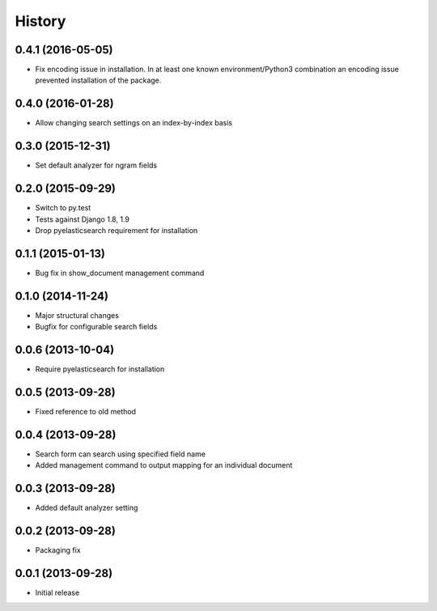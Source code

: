 .. :changelog:

History
-------

0.4.1 (2016-05-05)
++++++++++++++++++

* Fix encoding issue in installation. In at least one known environment/Python3
  combination an encoding issue prevented installation of the package.

0.4.0 (2016-01-28)
++++++++++++++++++

* Allow changing search settings on an index-by-index basis

0.3.0 (2015-12-31)
++++++++++++++++++

* Set default analyzer for ngram fields

0.2.0 (2015-09-29)
++++++++++++++++++

* Switch to py.test
* Tests against Django 1.8, 1.9
* Drop pyelasticsearch requirement for installation

0.1.1 (2015-01-13)
++++++++++++++++++

* Bug fix in show_document management command

0.1.0 (2014-11-24)
++++++++++++++++++

* Major structural changes
* Bugfix for configurable search fields

0.0.6 (2013-10-04)
++++++++++++++++++

* Require pyelasticsearch for installation

0.0.5 (2013-09-28)
++++++++++++++++++

* Fixed reference to old method

0.0.4 (2013-09-28)
++++++++++++++++++

* Search form can search using specified field name
* Added management command to output mapping for an individual
  document

0.0.3 (2013-09-28)
++++++++++++++++++

* Added default analyzer setting

0.0.2 (2013-09-28)
++++++++++++++++++

* Packaging fix

0.0.1 (2013-09-28)
++++++++++++++++++

* Initial release
